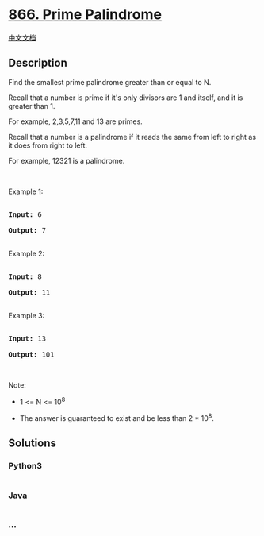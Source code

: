 * [[https://leetcode.com/problems/prime-palindrome][866. Prime
Palindrome]]
  :PROPERTIES:
  :CUSTOM_ID: prime-palindrome
  :END:
[[./solution/0800-0899/0866.Prime Palindrome/README.org][中文文档]]

** Description
   :PROPERTIES:
   :CUSTOM_ID: description
   :END:

#+begin_html
  <p>
#+end_html

Find the smallest prime palindrome greater than or equal to N.

#+begin_html
  </p>
#+end_html

#+begin_html
  <p>
#+end_html

Recall that a number is prime if it's only divisors are 1 and itself,
and it is greater than 1. 

#+begin_html
  </p>
#+end_html

#+begin_html
  <p>
#+end_html

For example, 2,3,5,7,11 and 13 are primes.

#+begin_html
  </p>
#+end_html

#+begin_html
  <p>
#+end_html

Recall that a number is a palindrome if it reads the same from left to
right as it does from right to left. 

#+begin_html
  </p>
#+end_html

#+begin_html
  <p>
#+end_html

For example, 12321 is a palindrome.

#+begin_html
  </p>
#+end_html

#+begin_html
  <p>
#+end_html

 

#+begin_html
  </p>
#+end_html

#+begin_html
  <p>
#+end_html

Example 1:

#+begin_html
  </p>
#+end_html

#+begin_html
  <pre>

  <strong>Input: </strong><span id="example-input-1-1">6</span>

  <strong>Output: </strong><span id="example-output-1">7</span>

  </pre>
#+end_html

#+begin_html
  <p>
#+end_html

Example 2:

#+begin_html
  </p>
#+end_html

#+begin_html
  <pre>

  <strong>Input: </strong><span id="example-input-2-1">8</span>

  <strong>Output: </strong><span id="example-output-2">11</span>

  </pre>
#+end_html

#+begin_html
  <p>
#+end_html

Example 3:

#+begin_html
  </p>
#+end_html

#+begin_html
  <pre>

  <strong>Input: </strong><span id="example-input-3-1">13</span>

  <strong>Output: </strong><span id="example-output-3">101</span></pre>
#+end_html

#+begin_html
  <p>
#+end_html

 

#+begin_html
  </p>
#+end_html

#+begin_html
  <p>
#+end_html

Note:

#+begin_html
  </p>
#+end_html

#+begin_html
  <ul>
#+end_html

#+begin_html
  <li>
#+end_html

1 <= N <= 10^8

#+begin_html
  </li>
#+end_html

#+begin_html
  <li>
#+end_html

The answer is guaranteed to exist and be less than 2 * 10^8.

#+begin_html
  </li>
#+end_html

#+begin_html
  </ul>
#+end_html

** Solutions
   :PROPERTIES:
   :CUSTOM_ID: solutions
   :END:

#+begin_html
  <!-- tabs:start -->
#+end_html

*** *Python3*
    :PROPERTIES:
    :CUSTOM_ID: python3
    :END:
#+begin_src python
#+end_src

*** *Java*
    :PROPERTIES:
    :CUSTOM_ID: java
    :END:
#+begin_src java
#+end_src

*** *...*
    :PROPERTIES:
    :CUSTOM_ID: section
    :END:
#+begin_example
#+end_example

#+begin_html
  <!-- tabs:end -->
#+end_html

